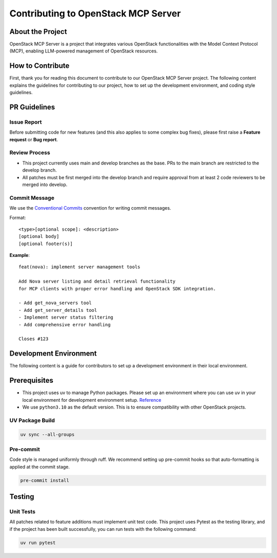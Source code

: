 ==============================
Contributing to OpenStack MCP Server
==============================

About the Project
==================

OpenStack MCP Server is a project that integrates various OpenStack functionalities with the Model Context Protocol (MCP), enabling LLM-powered management of OpenStack resources.

How to Contribute
=================

First, thank you for reading this document to contribute to our OpenStack MCP Server project. The following content explains the guidelines for contributing to our project, how to set up the development environment, and coding style guidelines.

PR Guidelines
=============

Issue Report
------------

Before submitting code for new features (and this also applies to some complex bug fixes), please first raise a **Feature request** or **Bug report**.

Review Process
--------------

- This project currently uses main and develop branches as the base. PRs to the main branch are restricted to the develop branch.
- All patches must be first merged into the develop branch and require approval from at least 2 code reviewers to be merged into develop.

Commit Message
--------------

We use the `Conventional Commits <https://www.conventionalcommits.org/en/v1.0.0/>`_ convention for writing commit messages.

Format::

    <type>[optional scope]: <description>
    [optional body]
    [optional footer(s)]

**Example**::

    feat(nova): implement server management tools

    Add Nova server listing and detail retrieval functionality
    for MCP clients with proper error handling and OpenStack SDK integration.

    - Add get_nova_servers tool
    - Add get_server_details tool  
    - Implement server status filtering
    - Add comprehensive error handling

    Closes #123

Development Environment
=======================

The following content is a guide for contributors to set up a development environment in their local environment.

Prerequisites
=============

- This project uses uv to manage Python packages. Please set up an environment where you can use uv in your local environment for development environment setup. `Reference <https://docs.astral.sh/uv/getting-started/installation/>`_
- We use ``python3.10`` as the default version. This is to ensure compatibility with other OpenStack projects.

UV Package Build
----------------

.. code-block:: bash

    uv sync --all-groups

Pre-commit
----------

Code style is managed uniformly through ruff. We recommend setting up pre-commit hooks so that auto-formatting is applied at the commit stage.

.. code-block:: bash

    pre-commit install

Testing
=======

Unit Tests
----------

All patches related to feature additions must implement unit test code. This project uses Pytest as the testing library, and if the project has been built successfully, you can run tests with the following command:

.. code-block:: bash

    uv run pytest